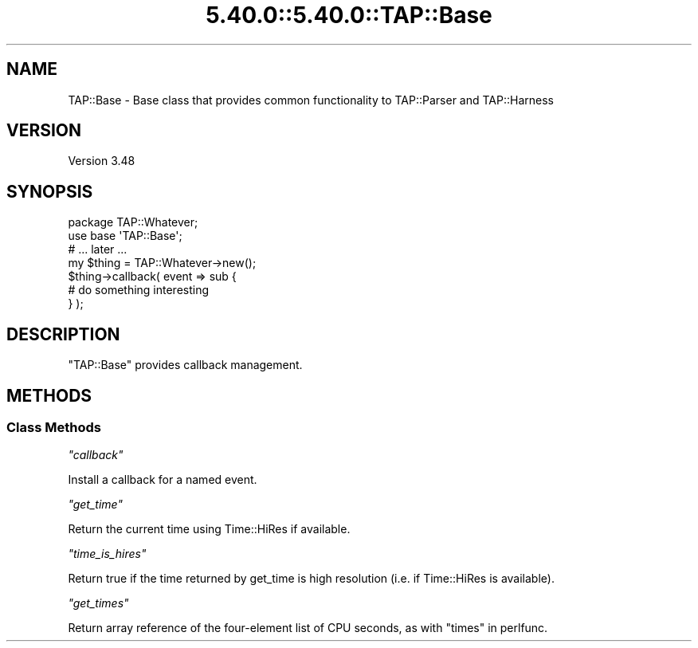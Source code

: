 .\" Automatically generated by Pod::Man 5.0102 (Pod::Simple 3.45)
.\"
.\" Standard preamble:
.\" ========================================================================
.de Sp \" Vertical space (when we can't use .PP)
.if t .sp .5v
.if n .sp
..
.de Vb \" Begin verbatim text
.ft CW
.nf
.ne \\$1
..
.de Ve \" End verbatim text
.ft R
.fi
..
.\" \*(C` and \*(C' are quotes in nroff, nothing in troff, for use with C<>.
.ie n \{\
.    ds C` ""
.    ds C' ""
'br\}
.el\{\
.    ds C`
.    ds C'
'br\}
.\"
.\" Escape single quotes in literal strings from groff's Unicode transform.
.ie \n(.g .ds Aq \(aq
.el       .ds Aq '
.\"
.\" If the F register is >0, we'll generate index entries on stderr for
.\" titles (.TH), headers (.SH), subsections (.SS), items (.Ip), and index
.\" entries marked with X<> in POD.  Of course, you'll have to process the
.\" output yourself in some meaningful fashion.
.\"
.\" Avoid warning from groff about undefined register 'F'.
.de IX
..
.nr rF 0
.if \n(.g .if rF .nr rF 1
.if (\n(rF:(\n(.g==0)) \{\
.    if \nF \{\
.        de IX
.        tm Index:\\$1\t\\n%\t"\\$2"
..
.        if !\nF==2 \{\
.            nr % 0
.            nr F 2
.        \}
.    \}
.\}
.rr rF
.\" ========================================================================
.\"
.IX Title "5.40.0::5.40.0::TAP::Base 3"
.TH 5.40.0::5.40.0::TAP::Base 3 2024-12-13 "perl v5.40.0" "Perl Programmers Reference Guide"
.\" For nroff, turn off justification.  Always turn off hyphenation; it makes
.\" way too many mistakes in technical documents.
.if n .ad l
.nh
.SH NAME
TAP::Base \- Base class that provides common functionality to TAP::Parser
and TAP::Harness
.SH VERSION
.IX Header "VERSION"
Version 3.48
.SH SYNOPSIS
.IX Header "SYNOPSIS"
.Vb 1
\&    package TAP::Whatever;
\&
\&    use base \*(AqTAP::Base\*(Aq;
\&
\&    # ... later ...
\&    
\&    my $thing = TAP::Whatever\->new();
\&    
\&    $thing\->callback( event => sub {
\&        # do something interesting
\&    } );
.Ve
.SH DESCRIPTION
.IX Header "DESCRIPTION"
\&\f(CW\*(C`TAP::Base\*(C'\fR provides callback management.
.SH METHODS
.IX Header "METHODS"
.SS "Class Methods"
.IX Subsection "Class Methods"
\fR\f(CI\*(C`callback\*(C'\fR\fI\fR
.IX Subsection "callback"
.PP
Install a callback for a named event.
.PP
\fR\f(CI\*(C`get_time\*(C'\fR\fI\fR
.IX Subsection "get_time"
.PP
Return the current time using Time::HiRes if available.
.PP
\fR\f(CI\*(C`time_is_hires\*(C'\fR\fI\fR
.IX Subsection "time_is_hires"
.PP
Return true if the time returned by get_time is high resolution (i.e. if Time::HiRes is available).
.PP
\fR\f(CI\*(C`get_times\*(C'\fR\fI\fR
.IX Subsection "get_times"
.PP
Return array reference of the four-element list of CPU seconds,
as with "times" in perlfunc.
